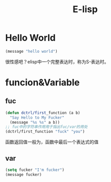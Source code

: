 #+TITLE: E-lisp

* Hello World
  #+begin_src emacs-lisp
  (message "hello world")
  #+end_src

  很性感吧？elisp中一个完整表达时，称为S-表达时。

* funcion&Variable
** fuc
  #+begin_src emacs-lisp
  (defun dctrl/first_function (a b)
    "Say Hello to My Fucker" 
    (message "%s %s" a b))
  ;; fuc中的字符串作用用于指出fuc/var的用处
  (dctrl/first_function "fuck" "you")
  #+end_src
 
  函数返回值一般为，函数中最后一个表达式的值

** var
   #+begin_src emacs-lisp
   (setq fucker "I'm fucker")
   (message fucker)
   #+end_src
  
